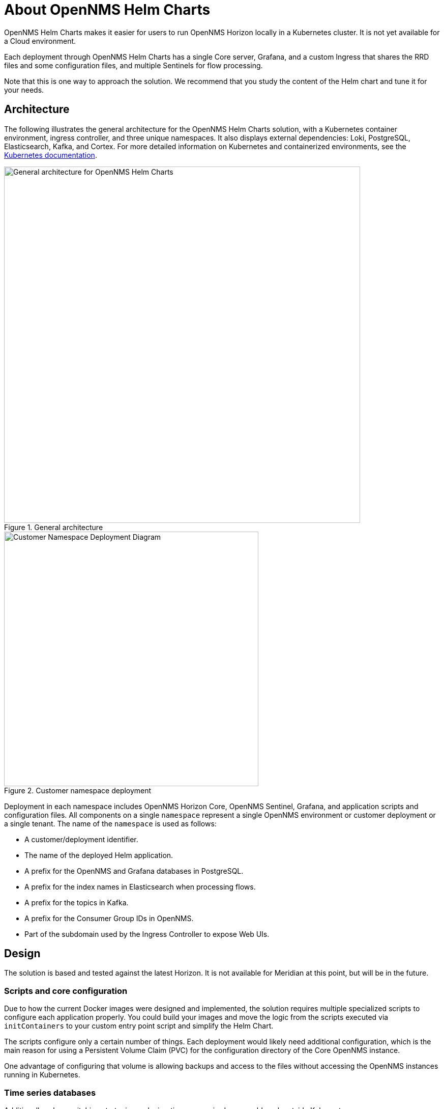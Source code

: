 :imagesdir: ..assets/images
:!sectids:

= About OpenNMS Helm Charts

OpenNMS Helm Charts makes it easier for users to run OpenNMS Horizon locally in a Kubernetes cluster.
It is not yet available for a Cloud environment.

Each deployment through OpenNMS Helm Charts has a single Core server, Grafana, and a custom Ingress that shares the RRD files and some configuration files, and multiple Sentinels for flow processing.

Note that this is one way to approach the solution.
We recommend that you study the content of the Helm chart and tune it for your needs.

== Architecture

The following illustrates the general architecture for the OpenNMS Helm Charts solution, with a Kubernetes container environment, ingress controller, and three unique namespaces.
It also displays external dependencies: Loki, PostgreSQL, Elasticsearch, Kafka, and Cortex.
For more detailed information on Kubernetes and containerized environments, see the https://kubernetes.io/docs/home/[Kubernetes documentation].

//needs to be revised

.General architecture

image::about/helm-charts-diagrams001.png["General architecture for OpenNMS Helm Charts", 700]

.Customer namespace deployment

image::about/helm-charts-diagrams002.png["Customer Namespace Deployment Diagram", 500]

Deployment in each namespace includes OpenNMS Horizon Core, OpenNMS Sentinel, Grafana, and application scripts and configuration files.
All components on a single `namespace` represent a single OpenNMS environment or customer deployment or a single tenant.
The name of the `namespace` is used as follows:

* A customer/deployment identifier.
* The name of the deployed Helm application.
* A prefix for the OpenNMS and Grafana databases in PostgreSQL.
* A prefix for the index names in Elasticsearch when processing flows.
* A prefix for the topics in Kafka.
* A prefix for the Consumer Group IDs in OpenNMS.
* Part of the subdomain used by the Ingress Controller to expose Web UIs.

//removed shared volumes, as it included `storageClass` which is going away, and also Cloud options which we aren't documenting for 32.

== Design

The solution is based and tested against the latest Horizon.
It is not available for Meridian at this point, but will be in the future.

=== Scripts and core configuration

Due to how the current Docker images were designed and implemented, the solution requires multiple specialized scripts to configure each application properly.
You could build your images and move the logic from the scripts executed via `initContainers` to your custom entry point script and simplify the Helm Chart.

The scripts configure only a certain number of things.
Each deployment would likely need additional configuration, which is the main reason for using a Persistent Volume Claim (PVC) for the configuration directory of the Core OpenNMS instance.

One advantage of configuring that volume is allowing backups and access to the files without accessing the OpenNMS instances running in Kubernetes.

=== Time series databases

Additionally, when switching strategies and migration are required, you could work outside Kubernetes.

Note that the volumes would still be configured that way unless you modify the logic of the Helm Chart.

=== Scaling

To alleviate load from OpenNMS, you can optionally start Sentinel instances for flow processing.
That requires having an Elasticsearch cluster available.
When Sentinels are present, Telemetryd is disabled in OpenNMS.

The OpenNMS Core and Sentinels are backed by a `StatefulSet` but keep in mind that there can be one and only one Core instance.
To have multiple Sentinels, make sure you have enough partitions for the flow topics in your Kafka clusters, as all of them would be part of the same consumer group.

=== Log files and Grafana Loki

The current OpenNMS instances are not friendly when accessing log files.
The Helm Chart allows you to configure https://grafana.com/oss/loki/[Grafana Loki] to centralize all the log messages.
When the Loki server is configured, the Core instance and the Sentinel instances will forward logs to Loki.
The current solution employs the sidecar pattern using https://grafana.com/docs/loki/latest/clients/promtail/[Grafana Promtail] to deliver the logs.

=== Docker images

You can customize all of the Docker images via Helm Values.
The solution lets you configure custom Docker registries to access your custom images, or when all the images you plan to use will not be in Docker Hub or when your Kubernetes cluster will not have internet access.
Keep in mind that your custom images should be based on those currently in use.

=== Plugins

Containers are bundled with default plugins.
You can add additional plugins by building your own container image (see https://github.com/OpenNMS/helm-charts/blob/main/kar-container/README.md[kar-container] for an example).

=== External dependencies

The Helm Chart assumes that all external dependencies are running somewhere else.
None of them would be initialized or maintained here.
Those are Loki, PostgreSQL, Elasticsearch, Kafka, and Cortex (when applied).
The solution provides a script to start up a set of dependencies for testing as a part of the same cluster but **this is not intended for production use.**
